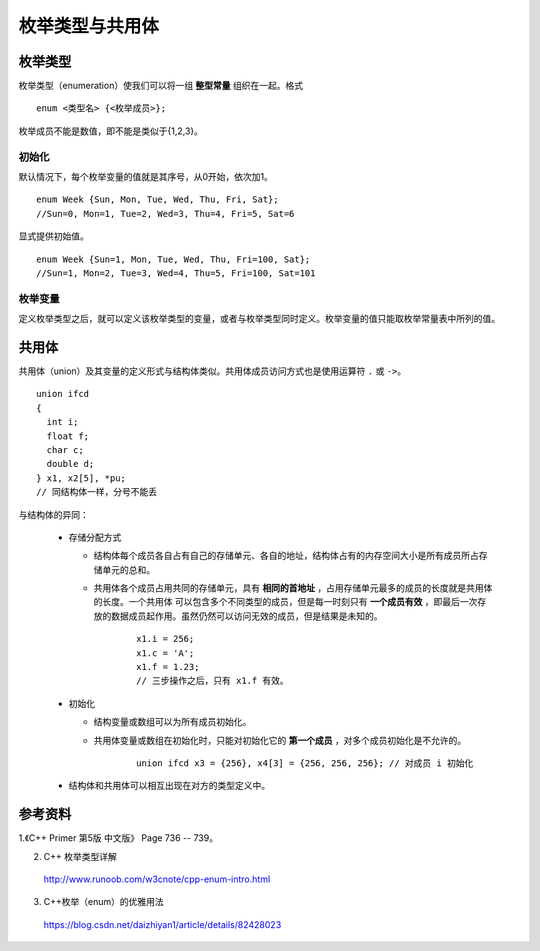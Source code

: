 枚举类型与共用体
===================

枚举类型
-------------

枚举类型（enumeration）使我们可以将一组 **整型常量** 组织在一起。格式 ::

  enum <类型名> {<枚举成员>};

枚举成员不能是数值，即不能是类似于{1,2,3}。

初始化
^^^^^^^^^^^^^^^

.. highlight:: cpp

默认情况下，每个枚举变量的值就是其序号，从0开始，依次加1。 ::

  enum Week {Sun, Mon, Tue, Wed, Thu, Fri, Sat};
  //Sun=0, Mon=1, Tue=2, Wed=3, Thu=4, Fri=5, Sat=6

显式提供初始值。 ::

  enum Week {Sun=1, Mon, Tue, Wed, Thu, Fri=100, Sat};
  //Sun=1, Mon=2, Tue=3, Wed=4, Thu=5, Fri=100, Sat=101

枚举变量
^^^^^^^^^^^^^^^
定义枚举类型之后，就可以定义该枚举类型的变量，或者与枚举类型同时定义。枚举变量的值只能取枚举常量表中所列的值。

.. code-block:: cpp
  :linenos:

  enum Week {Sun=1, Mon, Tue, Wed, Thu, Fri=100, Sat} day_1;
  // 全局变量 day_1 默认初始化为 0。

  void ff(int num)
  {
    cout << -10 * num << endl;
  }
  void ff(Week day)
  {
    cout << static_cast<float>(10 * day) << endl;
  }

  int main(int argc, char** argv)
  {
    Week day_2, day_3;

    day_1 = Sun; // 或者 day_1 = Week::Sun （不限定作用域的枚举类型）
    day_2 = day_1;
    int i = day_1; // i = 1
    int j = Mon; // j = 2

    Week day_4(Week(100)); // day_4 = Fri
    bool equal = (day_4 == Fri); // true

    Week day_5(Week(-1)); // 越界，但是不报错，day_5 = -1 （VS 2013）

    ff(1); // 匹配 ff(int)，输出 -10
    ff(day_1); // 匹配 ff(Week)，输出 10
    ff(Fri); // 匹配 ff(Week)，输出 1000

    return 0;
  }


共用体
-------------

共用体（union）及其变量的定义形式与结构体类似。共用体成员访问方式也是使用运算符 ``.`` 或 ``->``。

::

  union ifcd
  {
    int i;
    float f;
    char c;
    double d;
  } x1, x2[5], *pu;
  // 同结构体一样，分号不能丢

与结构体的异同：

  - 存储分配方式

    - 结构体每个成员各自占有自己的存储单元、各自的地址，结构体占有的内存空间大小是所有成员所占存储单元的总和。

    - 共用体各个成员占用共同的存储单元，具有 **相同的首地址** ，占用存储单元最多的成员的长度就是共用体的长度。一个共用体
      可以包含多个不同类型的成员，但是每一时刻只有 **一个成员有效** ，即最后一次存放的数据成员起作用。虽然仍然可以访问无效的成员，但是结果是未知的。

        ::

          x1.i = 256;
          x1.c = 'A';
          x1.f = 1.23;
          // 三步操作之后，只有 x1.f 有效。

  - 初始化

    - 结构变量或数组可以为所有成员初始化。

    - 共用体变量或数组在初始化时，只能对初始化它的 **第一个成员** ，对多个成员初始化是不允许的。

        ::

          union ifcd x3 = {256}, x4[3] = {256, 256, 256}; // 对成员 i 初始化

  - 结构体和共用体可以相互出现在对方的类型定义中。



参考资料
------------

1.《C++ Primer 第5版 中文版》 Page 736 -- 739。

2. C++ 枚举类型详解

  http://www.runoob.com/w3cnote/cpp-enum-intro.html

3. C++枚举（enum）的优雅用法

  https://blog.csdn.net/daizhiyan1/article/details/82428023
